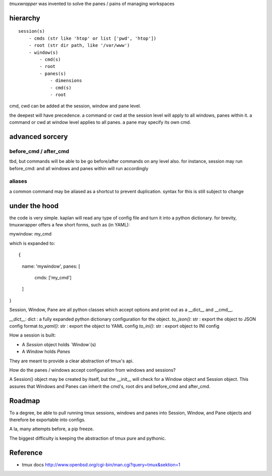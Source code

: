 `tmuxwrapper` was invented to solve the panes / pains of managing
workspaces

hierarchy
---------

::

   session(s)
       - cmds (str like 'htop' or list ['pwd', 'htop'])
       - root (str dir path, like '/var/www')
       - window(s)
           - cmd(s)
           - root
           - panes(s)
               - dimensions
               - cmd(s)
               - root

cmd, cwd can be added at the session, window and pane level.

the deepest will have precedence. a command or cwd at the session level
will apply to all windows, panes within it. a command or cwd at window
level applies to all panes. a pane may specify its own cmd.

advanced sorcery
----------------

before_cmd / after_cmd
""""""""""""""""""""""

tbd, but commands will be able to be go before/after commands on any
level also. for instance, session may run before_cmd: and all windows
and panes within will run accordingly

aliases
"""""""

a common command may be aliased as a shortcut to prevent duplication.
syntax for this is still subject to change

under the hood
--------------

the code is very simple. kaplan will read any type of config file and
turn it into a python dictionary. for brevity, tmuxwrapper offers a
few short forms, such as (in YAML):

mywindow: my_cmd

which is expanded to:

::

{
    name: 'mywindow',
    panes: [
        cmds: ['my_cmd']
    ]
}

Session, Window, Pane are all python classes which accept options and
print out as a __dict__ and __cmd__.

`__dict__`: dict : a fully expanded python dictionary configuration for
the object.
`to_json()`: str : export the object to JSON config format
`to_yaml()`: str : export the object to YAML config
`to_ini()`: str : export object to INI config

How a session is built:

* A `Session` object holds `Window`(s)
* A `Window` holds `Panes`

They are meant to provide a clear abstraction of tmux's api.

How do the panes / windows accept configuration from windows and
sessions?

A Session() object may be created by itself, but the __init__ will
check for a Window object and Session object. This assures that Windows
and Panes can inherit the cmd's, root dirs and before_cmd and
after_cmd.

Roadmap
-------

To a degree, be able to pull running tmux sessions, windows and panes
into Session, Window, and Pane objects and therefore be exportable
into configs.

A la, many attempts before, a pip freeze.

The biggest difficulty is keeping the abstraction of tmux pure and
pythonic.

Reference
---------

* tmux docs http://www.openbsd.org/cgi-bin/man.cgi?query=tmux&sektion=1
